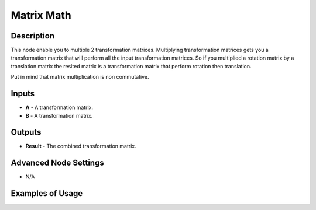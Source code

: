 Matrix Math
===========

Description
-----------
This node enable you to multiple 2 transformation matrices.
Multiplying transformation matrices gets you a transformation matrix that will
perform all the input transformation matrices. So if you multiplied a rotation
matrix by a translation matrix the reslted matrix is a transformation matrix that
perform rotation then translation.

Put in mind that matrix multiplication is non commutative.

.. image:: images/matrix_math_node.png
   :width: 160pt

Inputs
------

- **A** - A transformation matrix.
- **B** - A transformation matrix.

Outputs
-------

- **Result** - The combined transformation matrix.

Advanced Node Settings
----------------------

- N/A

Examples of Usage
-----------------

.. image:: gifs/matrix_math_node_example.gif
